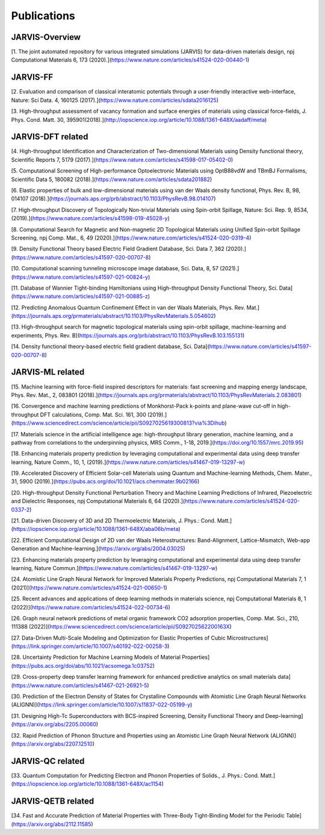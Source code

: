 Publications
=============

.. _customise-templates:

JARVIS-Overview
------------------------------------------------
[1. The joint automated repository for various integrated simulations (JARVIS) for data-driven materials design, npj Computational Materials  6, 173 (2020).](https://www.nature.com/articles/s41524-020-00440-1)


JARVIS-FF
-------------------------------------------------------------
[2. Evaluation and comparison of classical interatomic potentials through a user-friendly interactive web-interface, Nature: Sci Data. 4, 160125 (2017).](https://www.nature.com/articles/sdata2016125)

[3. High-throughput assessment of vacancy formation and surface energies of materials using classical force-fields, J. Phys. Cond. Matt. 30, 395901(2018).](http://iopscience.iop.org/article/10.1088/1361-648X/aadaff/meta)

JARVIS-DFT related
----------------------------------------------------------
[4. High-throughput Identification and Characterization of Two-dimensional Materials using Density functional theory, Scientific Reports 7, 5179 (2017).](https://www.nature.com/articles/s41598-017-05402-0)

[5. Computational Screening of High-performance Optoelectronic Materials using OptB88vdW and TBmBJ Formalisms, Scientific Data 5, 180082 (2018).](https://www.nature.com/articles/sdata201882)    

[6. Elastic properties of bulk and low-dimensional materials using van der Waals density functional, Phys. Rev. B, 98, 014107 (2018).](https://journals.aps.org/prb/abstract/10.1103/PhysRevB.98.014107)

[7. High-throughput Discovery of Topologically Non-trivial Materials using Spin-orbit Spillage, Nature: Sci. Rep. 9, 8534,(2019).](https://www.nature.com/articles/s41598-019-45028-y) 

[8. Computational Search for Magnetic and Non-magnetic 2D Topological Materials using Unified Spin-orbit Spillage Screening, npj Comp. Mat., 6, 49 (2020).](https://www.nature.com/articles/s41524-020-0319-4)

[9. Density Functional Theory based Electric Field Gradient Database, Sci. Data 7, 362 (2020).](https://www.nature.com/articles/s41597-020-00707-8)

[10. Computational scanning tunneling microscope image database, Sci. Data, 8, 57 (2021).](https://www.nature.com/articles/s41597-021-00824-y)

[11. Database of Wannier Tight-binding Hamiltonians using High-throughput Density Functional Theory, Sci. Data](https://www.nature.com/articles/s41597-021-00885-z)

[12. Predicting Anomalous Quantum Confinement Effect in van der Waals Materials, Phys. Rev. Mat.](https://journals.aps.org/prmaterials/abstract/10.1103/PhysRevMaterials.5.054602)

[13. High-throughput search for magnetic topological materials using spin-orbit spillage, machine-learning and experiments, Phys. Rev. B](https://journals.aps.org/prb/abstract/10.1103/PhysRevB.103.155131)

[14. Density functional theory-based electric field gradient database, Sci. Data](https://www.nature.com/articles/s41597-020-00707-8)

JARVIS-ML related
-----------------------------------------------------
[15. Machine learning with force-field inspired descriptors for materials: fast screening and mapping energy landscape, Phys. Rev. Mat., 2, 083801 (2018).](https://journals.aps.org/prmaterials/abstract/10.1103/PhysRevMaterials.2.083801)

[16. Convergence and machine learning predictions of Monkhorst-Pack k-points and plane-wave cut-off in high-throughput DFT calculations, Comp. Mat. Sci. 161, 300 (2019).](https://www.sciencedirect.com/science/article/pii/S0927025619300813?via%3Dihub)

[17. Materials science in the artificial intelligence age: high-throughput library generation, machine learning, and a pathway from correlations to the underpinning physics, MRS Comm., 1-18, 2019.](https://doi.org/10.1557/mrc.2019.95)

[18. Enhancing materials property prediction by leveraging computational and experimental data using deep transfer learning, Nature Comm., 10, 1, (2019).](https://www.nature.com/articles/s41467-019-13297-w)

[19. Accelerated Discovery of Efficient Solar-cell Materials using Quantum and Machine-learning Methods, Chem. Mater., 31, 5900 (2019).](https://pubs.acs.org/doi/10.1021/acs.chemmater.9b02166)

[20. High-throughput Density Functional Perturbation Theory and Machine Learning Predictions of Infrared, Piezoelectric and Dielectric Responses, npj Computational Materials 6, 64 (2020).](https://www.nature.com/articles/s41524-020-0337-2)

[21. Data-driven Discovery of 3D and 2D Thermoelectric Materials, J. Phys.: Cond. Matt.](https://iopscience.iop.org/article/10.1088/1361-648X/aba06b/meta)

[22. Efficient Computational Design of 2D van der Waals Heterostructures: Band-Alignment, Lattice-Mismatch, Web-app Generation and Machine-learning.](https://arxiv.org/abs/2004.03025)

[23. Enhancing materials property prediction by leveraging computational and experimental data using deep transfer learning, Nature Commun.](https://www.nature.com/articles/s41467-019-13297-w)

[24. Atomistic Line Graph Neural Network for Improved Materials Property Predictions, npj Computational Materials 7, 1 (2021)](https://www.nature.com/articles/s41524-021-00650-1)

[25. Recent advances and applications of deep learning methods in materials science, npj Computational Materials 8, 1 (2022)](https://www.nature.com/articles/s41524-022-00734-6)

[26. Graph neural network predictions of metal organic framework CO2 adsorption properties, Comp. Mat. Sci., 210, 111388 (2022)](https://www.sciencedirect.com/science/article/pii/S092702562200163X)

[27. Data-Driven Multi-Scale Modeling and Optimization for Elastic Properties of Cubic Microstructures](https://link.springer.com/article/10.1007/s40192-022-00258-3)

[28. Uncertainty Prediction for Machine Learning Models of Material Properties](https://pubs.acs.org/doi/abs/10.1021/acsomega.1c03752)

[29. Cross-property deep transfer learning framework for enhanced predictive analytics on small materials data](https://www.nature.com/articles/s41467-021-26921-5)

[30. Prediction of the Electron Density of States for Crystalline Compounds with Atomistic Line Graph Neural Networks (ALIGNN)](https://link.springer.com/article/10.1007/s11837-022-05199-y)

[31. Designing High-Tc Superconductors with BCS-inspired Screening, Density Functional Theory and Deep-learning](https://arxiv.org/abs/2205.00060)

[32. Rapid Prediction of Phonon Structure and Properties using an Atomistic Line Graph Neural Network (ALIGNN)](https://arxiv.org/abs/2207.12510)

JARVIS-QC related
-----------------------------------------------------
[33. Quantum Computation for Predicting Electron and Phonon Properties of Solids., J. Phys.: Cond. Matt.](https://iopscience.iop.org/article/10.1088/1361-648X/ac1154)


JARVIS-QETB related
-----------------------------------------------------
[34. Fast and Accurate Prediction of Material Properties with Three-Body Tight-Binding Model for the Periodic Table](https://arxiv.org/abs/2112.11585)

